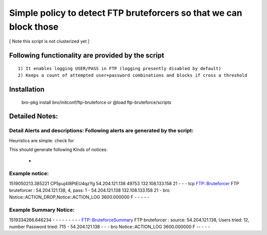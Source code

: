 =================================================================================
Simple policy to detect FTP bruteforcers so that we can block those 
=================================================================================
[ Note this script is not clusterized yet ] 

Following functionality are provided by the script
--------------------------------------------------
::

        1) It enables logging USER/PASS in FTP (logging presently disabled by default)
        2) Keeps a count of attempted user+password combinations and blocks if cross a threshold 

Installation
------------
	bro-pkg install bro/initconf/ftp-bruteforce 
	or
	@load ftp-bruteforce/scripts 


Detailed Notes:
---------------

Detail Alerts and descriptions: Following alerts are generated by the script:
******************************************************************************

Heuristics  are simple: check for 

This should generate following Kinds of notices:

	- 

Example notice: 
***************************
1519050213.385221       CP5puj4I8PtEU4qzYg      54.204.121.138  49753   132.108.133.158 21      -       -       -       tcp     FTP::Bruteforcer        FTP bruteforcer : 54.204.121.138, 4, pass: 1    -       54.204.121.138  132.108.133.158 21      -       bro     Notice::ACTION_DROP,Notice::ACTION_LOG  3600.000000  F       -       -       -       -       -

Example Summary Notice: 
***************************
1519334266.646234       -       -       -       -       -       -       -       -       -       FTP::BruteforceSummary  FTP bruteforcer : source: 54.204.121.138, Users tried: 12, number Password tried: 715   -       54.204.121.138  -       -       -       bro     Notice::ACTION_LOG      3600.000000     F   --       -       -       -



